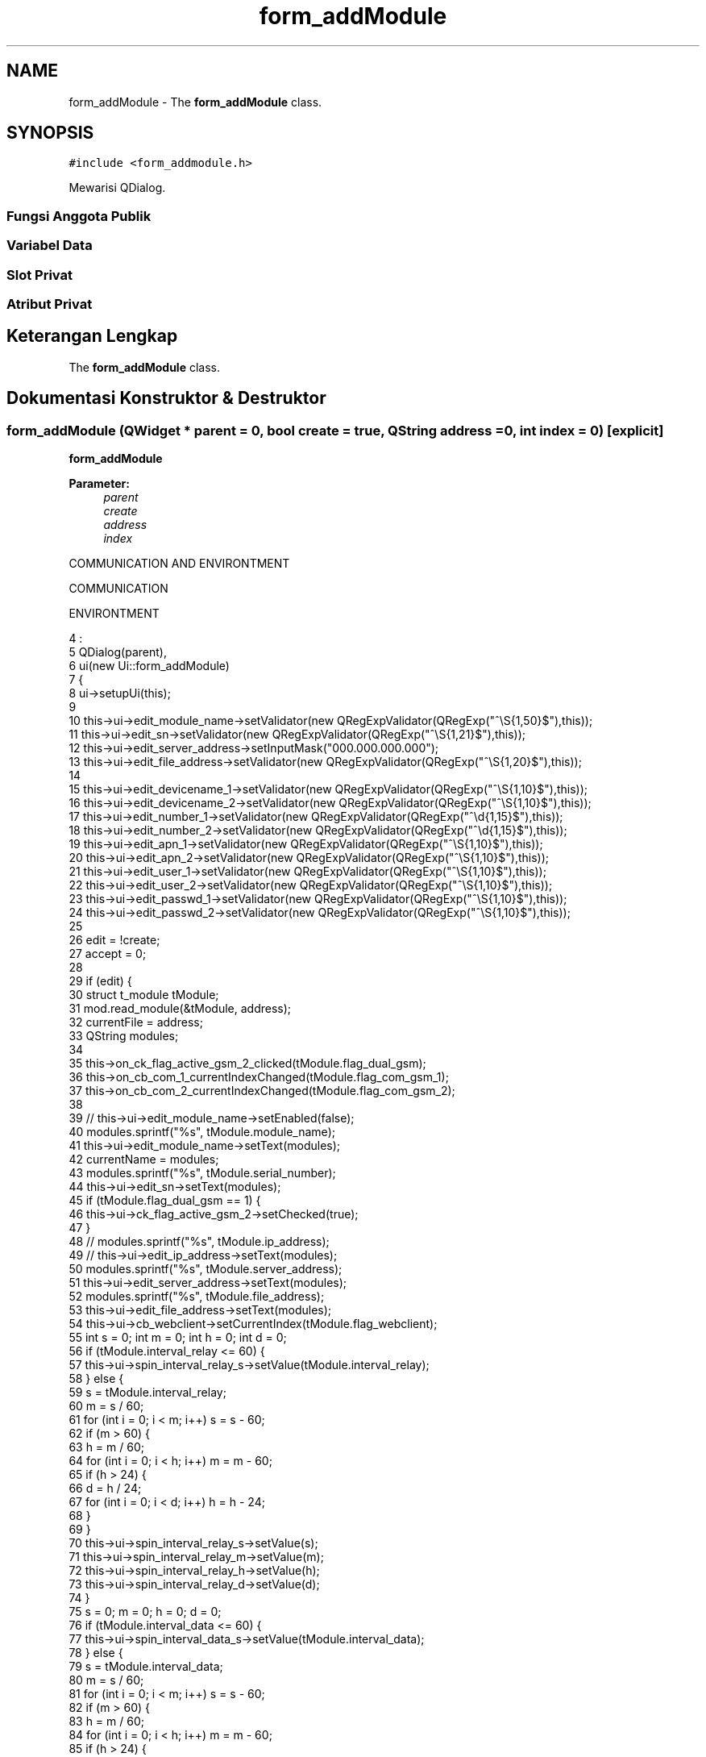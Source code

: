 .TH "form_addModule" 3 "Rabu 8 Februari 2017" "Version 1.0.2-4" "Sarasvati" \" -*- nroff -*-
.ad l
.nh
.SH NAME
form_addModule \- The \fBform_addModule\fP class\&.  

.SH SYNOPSIS
.br
.PP
.PP
\fC#include <form_addmodule\&.h>\fP
.PP
Mewarisi QDialog\&.
.SS "Fungsi Anggota Publik"
.SS "Variabel Data"
.SS "Slot Privat"
.SS "Atribut Privat"
.SH "Keterangan Lengkap"
.PP 
The \fBform_addModule\fP class\&. 
.SH "Dokumentasi Konstruktor & Destruktor"
.PP 
.SS "\fBform_addModule\fP (QWidget * parent = \fC0\fP, bool create = \fCtrue\fP, QString address = \fC0\fP, int index = \fC0\fP)\fC [explicit]\fP"

.PP
\fBform_addModule\fP 
.PP
\fBParameter:\fP
.RS 4
\fIparent\fP 
.br
\fIcreate\fP 
.br
\fIaddress\fP 
.br
\fIindex\fP 
.RE
.PP
COMMUNICATION AND ENVIRONTMENT
.PP
COMMUNICATION
.PP
ENVIRONTMENT 
.PP
.nf
4                                                                                        :
5     QDialog(parent),
6     ui(new Ui::form_addModule)
7 {
8     ui->setupUi(this);
9 
10     this->ui->edit_module_name->setValidator(new QRegExpValidator(QRegExp("^\\S{1,50}$"),this));
11     this->ui->edit_sn->setValidator(new QRegExpValidator(QRegExp("^\\S{1,21}$"),this));
12     this->ui->edit_server_address->setInputMask("000\&.000\&.000\&.000");
13     this->ui->edit_file_address->setValidator(new QRegExpValidator(QRegExp("^\\S{1,20}$"),this));
14 
15     this->ui->edit_devicename_1->setValidator(new QRegExpValidator(QRegExp("^\\S{1,10}$"),this));
16     this->ui->edit_devicename_2->setValidator(new QRegExpValidator(QRegExp("^\\S{1,10}$"),this));
17     this->ui->edit_number_1->setValidator(new QRegExpValidator(QRegExp("^\\d{1,15}$"),this));
18     this->ui->edit_number_2->setValidator(new QRegExpValidator(QRegExp("^\\d{1,15}$"),this));
19     this->ui->edit_apn_1->setValidator(new QRegExpValidator(QRegExp("^\\S{1,10}$"),this));
20     this->ui->edit_apn_2->setValidator(new QRegExpValidator(QRegExp("^\\S{1,10}$"),this));
21     this->ui->edit_user_1->setValidator(new QRegExpValidator(QRegExp("^\\S{1,10}$"),this));
22     this->ui->edit_user_2->setValidator(new QRegExpValidator(QRegExp("^\\S{1,10}$"),this));
23     this->ui->edit_passwd_1->setValidator(new QRegExpValidator(QRegExp("^\\S{1,10}$"),this));
24     this->ui->edit_passwd_2->setValidator(new QRegExpValidator(QRegExp("^\\S{1,10}$"),this));
25 
26     edit = !create;
27     accept = 0;
28 
29     if (edit) {
30         struct t_module tModule;
31         mod\&.read_module(&tModule, address);
32         currentFile = address;
33         QString modules;
34 
35         this->on_ck_flag_active_gsm_2_clicked(tModule\&.flag_dual_gsm);
36         this->on_cb_com_1_currentIndexChanged(tModule\&.flag_com_gsm_1);
37         this->on_cb_com_2_currentIndexChanged(tModule\&.flag_com_gsm_2);
38 
39 //        this->ui->edit_module_name->setEnabled(false);
40         modules\&.sprintf("%s", tModule\&.module_name);
41         this->ui->edit_module_name->setText(modules);
42         currentName = modules;
43         modules\&.sprintf("%s", tModule\&.serial_number);
44         this->ui->edit_sn->setText(modules);
45         if (tModule\&.flag_dual_gsm == 1) {
46             this->ui->ck_flag_active_gsm_2->setChecked(true);
47         }
48 //        modules\&.sprintf("%s", tModule\&.ip_address);
49 //        this->ui->edit_ip_address->setText(modules);
50         modules\&.sprintf("%s", tModule\&.server_address);
51         this->ui->edit_server_address->setText(modules);
52         modules\&.sprintf("%s", tModule\&.file_address);
53         this->ui->edit_file_address->setText(modules);
54         this->ui->cb_webclient->setCurrentIndex(tModule\&.flag_webclient);
55         int s = 0; int m = 0; int h = 0; int d = 0;
56         if (tModule\&.interval_relay <= 60) {
57             this->ui->spin_interval_relay_s->setValue(tModule\&.interval_relay);
58         } else {
59             s = tModule\&.interval_relay;
60             m = s / 60;
61             for (int i = 0; i < m; i++) s = s - 60;
62             if (m > 60) {
63                 h = m / 60;
64                 for (int i = 0; i < h; i++) m = m - 60;
65                 if (h > 24) {
66                     d = h / 24;
67                     for (int i = 0; i < d; i++) h = h - 24;
68                 }
69             }
70             this->ui->spin_interval_relay_s->setValue(s);
71             this->ui->spin_interval_relay_m->setValue(m);
72             this->ui->spin_interval_relay_h->setValue(h);
73             this->ui->spin_interval_relay_d->setValue(d);
74         }
75         s = 0; m = 0; h = 0; d = 0;
76         if (tModule\&.interval_data <= 60) {
77             this->ui->spin_interval_data_s->setValue(tModule\&.interval_data);
78         } else {
79             s = tModule\&.interval_data;
80             m = s / 60;
81             for (int i = 0; i < m; i++) s = s - 60;
82             if (m > 60) {
83                 h = m / 60;
84                 for (int i = 0; i < h; i++) m = m - 60;
85                 if (h > 24) {
86                     d = h / 24;
87                     for (int i = 0; i < d; i++) h = h - 24;
88                 }
89             }
90             this->ui->spin_interval_data_s->setValue(s);
91             this->ui->spin_interval_data_m->setValue(m);
92             this->ui->spin_interval_data_h->setValue(h);
93             this->ui->spin_interval_data_d->setValue(d);
94         }
95         this->ui->cb_mode_http->setCurrentIndex(tModule\&.flag_mode_http);
96         this->ui->spin_port->setValue(tModule\&.port);
97         this->ui->spin_utc->setValue(tModule\&.utc);
98 
99         this->ui->cb_operator_1->setCurrentIndex(tModule\&.flag_gsm_1);
100         modules\&.sprintf("%s", tModule\&.device_name_gsm_1);
101         this->ui->edit_devicename_1->setText(modules);
102         this->ui->cb_status_1->setCurrentIndex(tModule\&.flag_status_active_gsm_1);
103         this->ui->cb_com_1->setCurrentIndex(tModule\&.flag_com_gsm_1);
104         modules\&.sprintf("%s", tModule\&.number_gsm_1);
105         this->ui->edit_number_1->setText(modules);
106         modules\&.sprintf("%s", tModule\&.apn_gsm_1);
107         this->ui->edit_apn_1->setText(modules);
108         modules\&.sprintf("%s", tModule\&.user_gsm_1);
109         this->ui->edit_user_1->setText(modules);
110         modules\&.sprintf("%s", tModule\&.passwd_gsm_1);
111         this->ui->edit_passwd_1->setText(modules);
112 
113         this->ui->cb_operator_2->setCurrentIndex(tModule\&.flag_gsm_2);
114         modules\&.sprintf("%s", tModule\&.device_name_gsm_2);
115         this->ui->edit_devicename_2->setText(modules);
116         this->ui->cb_status_2->setCurrentIndex(tModule\&.flag_status_active_gsm_2);
117         this->ui->cb_com_2->setCurrentIndex(tModule\&.flag_com_gsm_2);
118         modules\&.sprintf("%s", tModule\&.number_gsm_2);
119         this->ui->edit_number_2->setText(modules);
120         modules\&.sprintf("%s", tModule\&.apn_gsm_2);
121         this->ui->edit_apn_2->setText(modules);
122         modules\&.sprintf("%s", tModule\&.user_gsm_2);
123         this->ui->edit_user_2->setText(modules);
124         modules\&.sprintf("%s", tModule\&.passwd_gsm_2);
125         this->ui->edit_passwd_2->setText(modules);
126 
127         if (index == 1) {
129             this->ui->edit_module_name->setEnabled(true);
130             this->ui->edit_sn->setEnabled(true);
131             this->ui->ck_flag_active_gsm_2->setHidden(false);
132 
133             this->setFixedWidth(640);
134             this->setFixedHeight(765);
135 
136             this->ui->gbCom->setHidden(false);
137             this->ui->gbEnv->setHidden(false);
138         } else if (index == 2) {
140             this->ui->edit_module_name->setEnabled(false);
141             this->ui->edit_sn->setEnabled(false);
142             this->ui->ck_flag_active_gsm_2->setHidden(false);
143 
144             this->setFixedWidth(640);
145             this->setFixedHeight(445);
146             this->ui->gbCom->setGeometry(20,70,601,331);
147             this->ui->buttonBox->setGeometry(14,405,601,27);
148             this->ui->gbCom->setHidden(false);
149             this->ui->gbEnv->setHidden(true);
150         } else if (index == 3) {
152             this->ui->edit_module_name->setEnabled(true);
153             this->ui->edit_sn->setEnabled(true);
154             this->ui->ck_flag_active_gsm_2->setHidden(true);
155             this->ui->gbCom->setHidden(true);
156 
157             this->ui->gbEnv->setGeometry(20,70,420,324);
158             this->ui->buttonBox->setGeometry(10,398,430,27);
159             this->setFixedWidth(459);
160             this->setFixedHeight(433);
161 
162             this->ui->gbEnv->setHidden(false);
163         }
164     } else {
165         this->ui->edit_module_name->setEnabled(true);
166         this->ui->edit_sn->setEnabled(true);
167         this->ui->ck_flag_active_gsm_2->setHidden(false);
168 
169         this->setFixedWidth(640);
170         this->setFixedHeight(765);
171 
172         this->ui->gbCom->setHidden(false);
173         this->ui->gbEnv->setHidden(false);
174     }
175     this->enabledButton();
176     connect(ui->edit_module_name,SIGNAL(textChanged(const QString &)),this,SLOT(enabledButton()));
177     connect(ui->edit_sn,SIGNAL(textChanged(const QString &)),this,SLOT(enabledButton()));
178 
179     connect(ui->edit_devicename_1,SIGNAL(textChanged(const QString &)),this,SLOT(enabledButton()));
180     connect(ui->edit_number_1,SIGNAL(textChanged(const QString &)),this,SLOT(enabledButton()));
181 
182     connect(ui->edit_devicename_2,SIGNAL(textChanged(const QString &)),this,SLOT(enabledButton()));
183     connect(ui->edit_number_2,SIGNAL(textChanged(const QString &)),this,SLOT(enabledButton()));
184 
185     if (ui->spin_interval_relay_d->value() > 0) {
186         ui->spin_interval_relay_s->setRange(0, 60);
187     } else {
188         if (ui->spin_interval_relay_h->value() > 0) {
189             ui->spin_interval_relay_s->setRange(0, 60);
190         } else {
191             if (ui->spin_interval_relay_m->value() > 0) {
192                 ui->spin_interval_relay_s->setRange(0, 60);
193             } else {
194                 if (ui->spin_interval_relay_s->value() < 6) {
195                     ui->spin_interval_relay_s->setValue(6);
196                 }
197                 ui->spin_interval_relay_s->setRange(6, 60);
198             }
199         }
200     }
201 
202     if (ui->spin_interval_data_d->value() > 0) {
203         ui->spin_interval_data_s->setRange(0, 60);
204     } else {
205         if (ui->spin_interval_data_h->value() > 0) {
206             ui->spin_interval_data_s->setRange(0, 60);
207         } else {
208             if (ui->spin_interval_data_m->value() > 0) {
209                 ui->spin_interval_data_s->setRange(0, 60);
210             } else {
211                 if (ui->spin_interval_data_s->value() < 6) {
212                     ui->spin_interval_data_s->setValue(6);
213                 }
214                 ui->spin_interval_data_s->setRange(6, 60);
215             }
216         }
217     }
218 }
.fi
.SS "~\fBform_addModule\fP ()"

.PP
.nf
221 {
222     accept = 0;
223     delete ui;
224 }
.fi
.SH "Dokumentasi Anggota: Fungsi"
.PP 
.SS "void enabledButton ()\fC [private]\fP, \fC [slot]\fP"

.PP
enabledButton 
.PP
.nf
485 {
486     if (!ui->edit_module_name->text()\&.isEmpty() &&
487             !ui->edit_sn->text()\&.isEmpty() &&
488             !ui->edit_devicename_1->text()\&.isEmpty() &&
489             !ui->edit_number_1->text()\&.isEmpty()) {
490         if (ui->ck_flag_active_gsm_2->isChecked()) {
491             if (!ui->edit_devicename_2->text()\&.isEmpty() &&
492                     !ui->edit_number_2->text()\&.isEmpty()) {
493                 active_button = true;
494             } else {
495                 active_button = false;
496             }
497         } else {
498             active_button = true;
499         }
500     } else {
501         active_button = false;
502     }
503 }
.fi
.SS "void on_buttonBox_accepted ()\fC [private]\fP, \fC [slot]\fP"

.PP
on_buttonBox_accepted GSM_1
.PP
GSM_2
.PP
----------------------------- WRITE ----------------------------
.PP
INPUT
.PP
OUTPUT
.PP
SOURCES
.PP
DATA 
.PP
.nf
227 {
228     if (!active_button) {
229         QMessageBox::critical(this, tr("Form Critical!"), tr("Please complete this form !!", 0,0));
230         return;
231     }
232     struct t_module tModule;
233     QString newFiles;
234     mod\&.read_module(&tModule, currentFile);
235     strcpy(tModule\&.module_name, this->ui->edit_module_name->text()\&.toLatin1());
236     newFiles\&.sprintf("m_%s\&.dbe", tModule\&.module_name);
237 
238     tModule\&.flag_active = 1;
239     strcpy(tModule\&.module_name, this->ui->edit_module_name->text()\&.toLatin1());
240     strcpy(tModule\&.serial_number, this->ui->edit_sn->text()\&.toLatin1());
241 
242 //    strcpy(tModule\&.ip_address, this->ui->edit_ip_address->text()\&.toLatin1());
243     strcpy(tModule\&.server_address, this->ui->edit_server_address->text()\&.toLatin1());
244     strcpy(tModule\&.file_address, this->ui->edit_file_address->text()\&.toLatin1());
245     tModule\&.flag_webclient = this->ui->cb_webclient->currentIndex();
246     strcpy(tModule\&.status_webclient, this->ui->cb_webclient->currentText()\&.toLatin1());
247     tModule\&.interval_relay = this->ui->spin_interval_relay_s->value() + (this->ui->spin_interval_relay_m->value() * 60) + ((this->ui->spin_interval_relay_h->value() * 60) * 60) + (((this->ui->spin_interval_relay_d->value() * 24) * 60) * 60);
248     tModule\&.interval_data = this->ui->spin_interval_data_s->value() + (this->ui->spin_interval_data_m->value() * 60) + ((this->ui->spin_interval_data_h->value() * 60) * 60) + (((this->ui->spin_interval_data_d->value() * 24) * 60) * 60);
249     tModule\&.flag_mode_http = this->ui->cb_mode_http->currentIndex();
250     strcpy(tModule\&.mode_http, this->ui->cb_mode_http->currentText()\&.toLatin1());
251     tModule\&.port = this->ui->spin_port->value();
252     tModule\&.utc = this->ui->spin_utc->value();
253 
254     if(this->ui->ck_flag_active_gsm_2->isChecked()) tModule\&.flag_dual_gsm = 1;
255     else tModule\&.flag_dual_gsm = 0;
256 
258     tModule\&.flag_gsm_1 = this->ui->cb_operator_1->currentIndex();
259     strcpy(tModule\&.name_gsm_1, this->ui->cb_operator_1->currentText()\&.toLatin1());
260 
261     strcpy(tModule\&.device_name_gsm_1, this->ui->edit_devicename_1->text()\&.toLatin1());
262 
263     tModule\&.flag_status_active_gsm_1 = this->ui->cb_status_1->currentIndex();
264     strcpy(tModule\&.status_gsm_1, this->ui->cb_status_1->currentText()\&.toLatin1());
265 
266     tModule\&.flag_com_gsm_1 = this->ui->cb_com_1->currentIndex();
267     strcpy(tModule\&.com_gsm_1, this->ui->cb_com_1->currentText()\&.toLatin1());
268 
269     strcpy(tModule\&.number_gsm_1, this->ui->edit_number_1->text()\&.toLatin1());
270     if (tModule\&.flag_com_gsm_1 == 0)
271     {
272         strcpy(tModule\&.user_gsm_1, "-");
273         strcpy(tModule\&.apn_gsm_1, "-");
274         strcpy(tModule\&.passwd_gsm_1, "-");
275     } else if (tModule\&.flag_com_gsm_1 == 1)
276     {
277         strcpy(tModule\&.user_gsm_1, this->ui->edit_user_1->text()\&.toLatin1());
278         strcpy(tModule\&.apn_gsm_1, this->ui->edit_apn_1->text()\&.toLatin1());
279         strcpy(tModule\&.passwd_gsm_1, this->ui->edit_passwd_1->text()\&.toLatin1());
280     }
281 
283     if (tModule\&.flag_dual_gsm == 1) {
284         tModule\&.flag_gsm_2 = this->ui->cb_operator_2->currentIndex();
285         strcpy(tModule\&.name_gsm_2, this->ui->cb_operator_2->currentText()\&.toLatin1());
286 
287         strcpy(tModule\&.device_name_gsm_2, this->ui->edit_devicename_2->text()\&.toLatin1());
288 
289         tModule\&.flag_status_active_gsm_2 = this->ui->cb_status_2->currentIndex();
290         strcpy(tModule\&.status_gsm_2, this->ui->cb_status_2->currentText()\&.toLatin1());
291 
292         tModule\&.flag_com_gsm_2 = this->ui->cb_com_2->currentIndex();
293         strcpy(tModule\&.com_gsm_2, this->ui->cb_com_2->currentText()\&.toLatin1());
294 
295         strcpy(tModule\&.number_gsm_2, this->ui->edit_number_2->text()\&.toLatin1());
296         if (tModule\&.flag_com_gsm_2 == 0) {
297             strcpy(tModule\&.user_gsm_2, "-");
298             strcpy(tModule\&.apn_gsm_2, "-");
299             strcpy(tModule\&.passwd_gsm_2, "-");
300         } else if (tModule\&.flag_com_gsm_2 == 1) {
301             strcpy(tModule\&.user_gsm_2, this->ui->edit_user_2->text()\&.toLatin1());
302             strcpy(tModule\&.apn_gsm_2, this->ui->edit_apn_2->text()\&.toLatin1());
303             strcpy(tModule\&.passwd_gsm_2, this->ui->edit_passwd_2->text()\&.toLatin1());
304         }
305     } else {
306         tModule\&.flag_gsm_2 = 0;
307         strcpy(tModule\&.name_gsm_2,"-");
308         strcpy(tModule\&.device_name_gsm_2,"-");
309         tModule\&.flag_status_active_gsm_2 = 0;
310         strcpy(tModule\&.status_gsm_2,"NOT ACTIVE");
311         tModule\&.flag_com_gsm_2 = 0;
312         strcpy(tModule\&.com_gsm_2,"GSM");
313         strcpy(tModule\&.number_gsm_2,"-");
314         strcpy(tModule\&.user_gsm_2, "-");
315         strcpy(tModule\&.apn_gsm_2, "-");
316         strcpy(tModule\&.passwd_gsm_2, "-");
317     }
318 
320     bool cek = false;
321     QDir path("\&.RTUdata/module");
322     QStringList files = path\&.entryList(QDir::Files);
323 
324     newFiles\&.sprintf("m_%s\&.dbe", tModule\&.module_name);
325 
326     if (newFiles\&.indexOf(" ") > 0) {
327         accept = 0;
328         QMessageBox::information(this, tr("Form Information"), tr("Should not use spaces \&.\&.", 0,0));
329         return;
330     }
331 
332     /* cek apakah nama module sudah dipakai atau belum */
333     for(int i = 0; i < files\&.count(); i++){
334         if(newFiles == QString(files\&.at(i))) {
335             cek = true;
336             break;
337         } else {
338             cek = false;
339         }
340     }
341     if (newFiles == currentName\&.prepend("m_")\&.append("\&.dbe")) cek = false;
342 
343     if (cek) {
344         accept = 0;
345         QMessageBox::information(this, tr("Form Information"), tr("Module name already in use \&.\&.", 0,0));
346         return;
347     } else {
348         if (edit) {
349             QFile CurrFile(currentFile);
350             CurrFile\&.remove();
351             QString CurrNameFile = CurrFile\&.fileName();
352             CurrFile\&.rename(CurrNameFile, newFiles);
353 //            CurrFile\&.close();
354 
355             mod\&.write_module(&tModule);
356             QString pth; pth\&.sprintf("\&.RTUdata/module/m_%s\&.dbe",tModule\&.module_name);
357             cryp code; code\&.encryp(pth);
358 
359 //            mod\&.update_module(&tModule, newFiles\&.prepend("\&.RTUdata/module/"));
360 //            mod\&.update_communication(&tModule, newFiles\&.prepend("\&.RTUdata/module/"));
361             accept = 1;
362             currentFile = newFiles\&.prepend("\&.RTUdata/module/");
363             close();
364         } else {
365             QString temp; int j = 0;
367             tModule\&.Input\&.clear(); tModule\&.InputName\&.clear();
368             tModule\&.jml_input_digital = 0; tModule\&.jml_input_analog = 0;
369             for (int i = 1; i <= PIN_DIGITAL+PIN_ANALOG; i++) {
370                 if (i <= PIN_DIGITAL) {
371                     temp\&.sprintf("D;%d;0;0\&.000;0\&.000", i);
372                     tModule\&.Input\&.insert(j, temp);
373                     tModule\&.InputName\&.insert(j, "");
374                     j++;
375                     tModule\&.jml_input_digital++;
376                 } else if (i > PIN_DIGITAL && i <= PIN_DIGITAL+PIN_ANALOG) {
377                     temp\&.sprintf("A;%d;0;0\&.000;0\&.000", i);
378                     tModule\&.Input\&.insert(j, temp);
379                     tModule\&.InputName\&.insert(j, "");
380                     j++;
381                     tModule\&.jml_input_analog++;
382                 }
383             }
384 
386             tModule\&.Output\&.clear(); tModule\&.OutputName\&.clear();
387             tModule\&.jml_output = 0;
388             for (int i = 1; i <= PIN_OUTPUT; i++) {
389                 temp\&.sprintf("R;%d;0;0\&.000;0\&.000", i);
390                 tModule\&.Output\&.insert(i-1, temp);
391                 tModule\&.OutputName\&.insert(i-1, "");
392                 tModule\&.jml_output++;
393             }
394 
396             for (int i = 0; i < DATA_PERIOD-4; i++) {
397                 temp\&.sprintf("%d;;;0;0;0;;;0;0;0;", i+1);
398                 tModule\&.sumber\&.insert(i, temp);
399                 tModule\&.jml_sumber++;
400             }
401 
403             for (int i = 0; i < DATA_PERIOD*6; i++) {
404                 if (i <= PIN_DIGITAL) {
405                     temp\&.sprintf("%d;%d;;0;-;-50;0;10;500;800;1000;%d", i+1, 1000+i+1, 1);
406                     tModule\&.data\&.insert(i, temp);
407                     tModule\&.jml_data++;
408                 } else if (i > PIN_DIGITAL && i < PIN_DIGITAL+PIN_ANALOG) {
409                     temp\&.sprintf("%d;%d;;0;-;-50;0;10;500;800;1000;%d", i+1, 1000+i+1, 1);
410                     tModule\&.data\&.insert(i, temp);
411                     tModule\&.jml_data++;
412                 } else {
413                     temp\&.sprintf("%d;%d;;0;-;-50;0;10;500;800;1000;%d", i+1, 1000+i+1, 0);
414                     tModule\&.data\&.insert(i, temp);
415                     tModule\&.jml_data++;
416                 }
417             }
418 
419             mod\&.write_module(&tModule);
420             QString pth; pth\&.sprintf("\&.RTUdata/module/m_%s\&.dbe",tModule\&.module_name);
421             cryp code; code\&.encryp(pth);
422 
423             accept = 1;
424 
425             close();
426         }
427     }
428 }
.fi
.SS "void on_buttonBox_rejected ()\fC [private]\fP, \fC [slot]\fP"

.PP
on_buttonBox_rejected 
.PP
.nf
431 {
432     accept = 0;
433     close();
434 }
.fi
.SS "void on_cb_com_1_currentIndexChanged (int index)\fC [private]\fP, \fC [slot]\fP"

.PP
on_cb_com_1_currentIndexChanged 
.PP
\fBParameter:\fP
.RS 4
\fIindex\fP 
.RE
.PP

.PP
.nf
459 {
460     if (index == 0) {
461         this->ui->edit_user_1->setEnabled(false);
462         this->ui->edit_apn_1->setEnabled(false);
463         this->ui->edit_passwd_1->setEnabled(false);
464     } else if (index == 1) {
465         this->ui->edit_user_1->setEnabled(true);
466         this->ui->edit_apn_1->setEnabled(true);
467         this->ui->edit_passwd_1->setEnabled(true);
468     }
469 }
.fi
.SS "void on_cb_com_2_currentIndexChanged (int index)\fC [private]\fP, \fC [slot]\fP"

.PP
on_cb_com_2_currentIndexChanged 
.PP
\fBParameter:\fP
.RS 4
\fIindex\fP 
.RE
.PP

.PP
.nf
472 {
473     if (index == 0) {
474         this->ui->edit_user_2->setEnabled(false);
475         this->ui->edit_apn_2->setEnabled(false);
476         this->ui->edit_passwd_2->setEnabled(false);
477     } else if (index == 1) {
478         this->ui->edit_user_2->setEnabled(true);
479         this->ui->edit_apn_2->setEnabled(true);
480         this->ui->edit_passwd_2->setEnabled(true);
481     }
482 }
.fi
.SS "void on_ck_flag_active_gsm_2_clicked (bool checked)\fC [private]\fP, \fC [slot]\fP"

.PP
on_ck_flag_active_gsm_2_clicked 
.PP
\fBParameter:\fP
.RS 4
\fIchecked\fP 
.RE
.PP

.PP
.nf
437 {
438     if(checked) flag_gsm_2_active = 1;
439     else flag_gsm_2_active = 0;
440 
441     ui->label_6->setEnabled(checked);
442     ui->label_7->setEnabled(checked);
443     ui->label_8->setEnabled(checked);
444     ui->label_9->setEnabled(checked);
445     ui->label_10->setEnabled(checked);
446     ui->label_17->setEnabled(checked);
447     ui->label_18->setEnabled(checked);
448     ui->label_20->setEnabled(checked);
449 
450     ui->cb_operator_2->setEnabled(checked);
451     ui->edit_devicename_2->setEnabled(checked);
452     ui->cb_status_2->setEnabled(checked);
453     ui->cb_com_2->setEnabled(checked);
454     ui->cb_com_2->setCurrentIndex(0);
455     ui->edit_number_2->setEnabled(checked);
456 }
.fi
.SS "void on_spin_interval_data_d_valueChanged (int arg1)\fC [private]\fP, \fC [slot]\fP"

.PP
on_spin_interval_data_d_valueChanged 
.PP
\fBParameter:\fP
.RS 4
\fIarg1\fP 
.RE
.PP

.PP
.nf
566 {
567     if (arg1 > 0) {
568         ui->spin_interval_data_s->setRange(0, 60);
569     } else {
570         if (ui->spin_interval_data_h->value() > 0) {
571             ui->spin_interval_data_s->setRange(0, 60);
572         } else {
573             if (ui->spin_interval_data_m->value() > 0) {
574                 ui->spin_interval_data_s->setRange(0, 60);
575             } else {
576                 if (ui->spin_interval_data_s->value() < 6) {
577                     ui->spin_interval_data_s->setValue(6);
578                 }
579                 ui->spin_interval_data_s->setRange(6, 60);
580             }
581         }
582     }
583 }
.fi
.SS "void on_spin_interval_data_h_valueChanged (int arg1)\fC [private]\fP, \fC [slot]\fP"

.PP
on_spin_interval_data_h_valueChanged 
.PP
\fBParameter:\fP
.RS 4
\fIarg1\fP 
.RE
.PP

.PP
.nf
606 {
607     if (arg1 > 0) {
608         ui->spin_interval_data_s->setRange(0, 60);
609     } else {
610         if (ui->spin_interval_data_d->value() > 0) {
611             ui->spin_interval_data_s->setRange(0, 60);
612         } else {
613             if (ui->spin_interval_data_m->value() > 0) {
614                 ui->spin_interval_data_s->setRange(0, 60);
615             } else {
616                 if (ui->spin_interval_data_s->value() < 6) {
617                     ui->spin_interval_data_s->setValue(7);
618                 }
619                 ui->spin_interval_data_s->setRange(6, 60);
620             }
621         }
622     }
623 }
.fi
.SS "void on_spin_interval_data_m_valueChanged (int arg1)\fC [private]\fP, \fC [slot]\fP"

.PP
on_spin_interval_data_m_valueChanged 
.PP
\fBParameter:\fP
.RS 4
\fIarg1\fP 
.RE
.PP

.PP
.nf
586 {
587     if (arg1 > 0) {
588         ui->spin_interval_data_s->setRange(0, 60);
589     } else {
590         if (ui->spin_interval_data_d->value() > 0) {
591             ui->spin_interval_data_s->setRange(0, 60);
592         } else {
593             if (ui->spin_interval_data_h->value() > 0) {
594                 ui->spin_interval_data_s->setRange(0, 60);
595             } else {
596                 if (ui->spin_interval_data_s->value() < 6) {
597                     ui->spin_interval_data_s->setValue(6);
598                 }
599                 ui->spin_interval_data_s->setRange(6, 60);
600             }
601         }
602     }
603 }
.fi
.SS "void on_spin_interval_relay_d_valueChanged (int arg1)\fC [private]\fP, \fC [slot]\fP"

.PP
on_spin_interval_relay_d_valueChanged 
.PP
\fBParameter:\fP
.RS 4
\fIarg1\fP 
.RE
.PP

.PP
.nf
506 {
507     if (arg1 > 0) {
508         ui->spin_interval_relay_s->setRange(0, 60);
509     } else {
510         if (ui->spin_interval_relay_h->value() > 0) {
511             ui->spin_interval_relay_s->setRange(0, 60);
512         } else {
513             if (ui->spin_interval_relay_m->value() > 0) {
514                 ui->spin_interval_relay_s->setRange(0, 60);
515             } else {
516                 if (ui->spin_interval_relay_s->value() < 6) {
517                     ui->spin_interval_relay_s->setValue(6);
518                 }
519                 ui->spin_interval_relay_s->setRange(6, 60);
520             }
521         }
522     }
523 }
.fi
.SS "void on_spin_interval_relay_h_valueChanged (int arg1)\fC [private]\fP, \fC [slot]\fP"

.PP
on_spin_interval_relay_h_valueChanged 
.PP
\fBParameter:\fP
.RS 4
\fIarg1\fP 
.RE
.PP

.PP
.nf
546 {
547     if (arg1 > 0) {
548         ui->spin_interval_relay_s->setRange(0, 60);
549     } else {
550         if (ui->spin_interval_relay_d->value() > 0) {
551             ui->spin_interval_relay_s->setRange(0, 60);
552         } else {
553             if (ui->spin_interval_relay_m->value() > 0) {
554                 ui->spin_interval_relay_s->setRange(0, 60);
555             } else {
556                 if (ui->spin_interval_relay_s->value() < 6) {
557                     ui->spin_interval_relay_s->setValue(7);
558                 }
559                 ui->spin_interval_relay_s->setRange(6, 60);
560             }
561         }
562     }
563 }
.fi
.SS "void on_spin_interval_relay_m_valueChanged (int arg1)\fC [private]\fP, \fC [slot]\fP"

.PP
on_spin_interval_relay_m_valueChanged 
.PP
\fBParameter:\fP
.RS 4
\fIarg1\fP 
.RE
.PP

.PP
.nf
526 {
527     if (arg1 > 0) {
528         ui->spin_interval_relay_s->setRange(0, 60);
529     } else {
530         if (ui->spin_interval_relay_d->value() > 0) {
531             ui->spin_interval_relay_s->setRange(0, 60);
532         } else {
533             if (ui->spin_interval_relay_h->value() > 0) {
534                 ui->spin_interval_relay_s->setRange(0, 60);
535             } else {
536                 if (ui->spin_interval_relay_s->value() < 6) {
537                     ui->spin_interval_relay_s->setValue(6);
538                 }
539                 ui->spin_interval_relay_s->setRange(6, 60);
540             }
541         }
542     }
543 }
.fi
.SH "Dokumentasi Variabel"
.PP 
.SS "int accept"

.PP
accept 
.SS "bool active_button\fC [private]\fP"

.PP
active_button 
.SS "QString currentFile"

.PP
currentFile 
.SS "QString currentName"

.PP
currentName 
.SS "bool edit"

.PP
edit 
.SS "int flag_gsm_2_active"

.PP
flag_gsm_2_active 
.SS "\fBmodule\fP mod\fC [private]\fP"

.PP
mod 
.SS "Ui::form_addModule* ui"

.PP
ui 

.SH "Penulis"
.PP 
Dibangkitkan secara otomatis oleh Doxygen untuk Sarasvati dari kode sumber\&.

